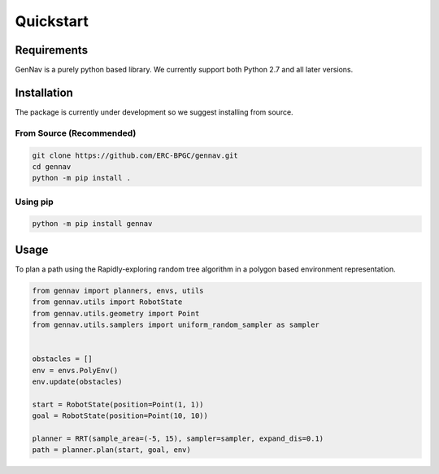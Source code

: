 Quickstart
==================================


Requirements
------------

GenNav is a purely python based library. We currently support both Python 2.7
and all later versions. 


Installation
------------

The package is currently under development so we suggest installing from source.

From Source (Recommended)
~~~~~~~~~~~~~~~~~~~~~~~~~

.. code-block:: bash

   git clone https://github.com/ERC-BPGC/gennav.git
   cd gennav
   python -m pip install .


Using pip
~~~~~~~~~

.. code-block:: bash

   python -m pip install gennav


Usage
-----

To plan a path using the Rapidly-exploring random tree algorithm in a polygon
based environment representation. 

.. code-block:: python

   from gennav import planners, envs, utils
   from gennav.utils import RobotState
   from gennav.utils.geometry import Point
   from gennav.utils.samplers import uniform_random_sampler as sampler


   obstacles = []
   env = envs.PolyEnv()
   env.update(obstacles)

   start = RobotState(position=Point(1, 1))
   goal = RobotState(position=Point(10, 10))

   planner = RRT(sample_area=(-5, 15), sampler=sampler, expand_dis=0.1)
   path = planner.plan(start, goal, env)
